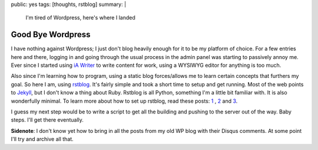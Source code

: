 public: yes
tags: [thoughts, rstblog] 
summary: |
    I'm tired of Wordpress, here's where I landed

============================
Good Bye Wordpress
============================

I have nothing against Wordpress; I just don't blog heavily enough for it to be my platform of choice. For a few entries here and there, logging in and going through the usual process in the admin panel was starting to passively annoy me. Ever since I started using `iA Writer <http://www.iawriter.com/>`_ to write content for work, using a WYSIWYG editor for anything is too much. 

Also since I'm learning how to program, using a static blog forces/allows me to learn certain concepts that furthers my goal. So here I am, using `rstblog <https://github.com/mitsuhiko/rstblog>`_. It's fairly simple and took a short time to setup and get running. Most of the web points to `Jekyll <http://jekyllrb.com/>`_, but I don't know a thing about Ruby. Rstblog is all Python, something I'm a little bit familiar with. It is also wonderfully minimal. To learn more about how to set up rstblog, read these posts: `1 <http://mattdeboard.net/2011/05/09/more-tips-on-rstblog/>`_ , `2 <http://codesymphony.net/2011/09/10/setting-up-rstblog/>`_ and `3 <http://sbhr.dk/2010/11/30/using-rstblog/>`_.

I guess my next step would be to write a script to get all the building and pushing to the server out of the way. Baby steps. I'll get there eventually.

**Sidenote**: I don't know yet how to bring in all the posts from my old WP blog with their Disqus comments. At some point I'll try and archive all that.
